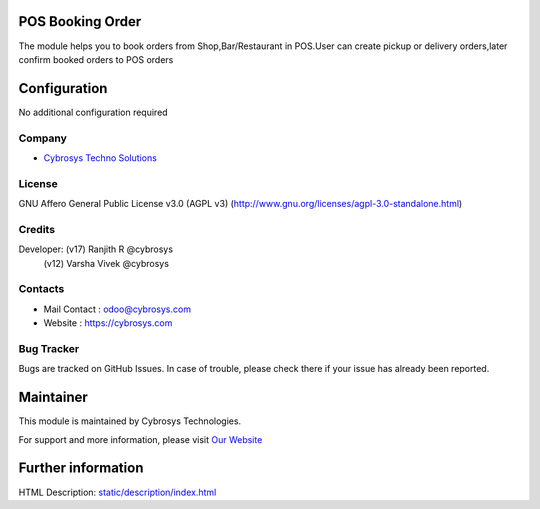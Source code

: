 .. image:: https://img.shields.io/badge/license-AGPL--3-blue.svg
    :target: https://www.gnu.org/licenses/agpl-3.0-standalone.html
    :alt: License: AGPL-3

POS Booking Order
=================
The module helps you to book orders from Shop,Bar/Restaurant in POS.User can create pickup or delivery orders,later confirm booked orders to POS orders

Configuration
=============
No additional configuration required

Company
-------
* `Cybrosys Techno Solutions <https://cybrosys.com/>`__

License
-------
GNU Affero General Public License v3.0 (AGPL v3)
(http://www.gnu.org/licenses/agpl-3.0-standalone.html)

Credits
-------
Developer: (v17) Ranjith R @cybrosys
           (v12) Varsha Vivek @cybrosys

Contacts
--------
* Mail Contact : odoo@cybrosys.com
* Website : https://cybrosys.com

Bug Tracker
-----------
Bugs are tracked on GitHub Issues. In case of trouble, please check there if
your issue has already been reported.

Maintainer
==========
.. image:: https://cybrosys.com/images/logo.png
   :target: https://cybrosys.com

This module is maintained by Cybrosys Technologies.

For support and more information, please visit `Our Website <https://cybrosys.com/>`__

Further information
===================
HTML Description: `<static/description/index.html>`__